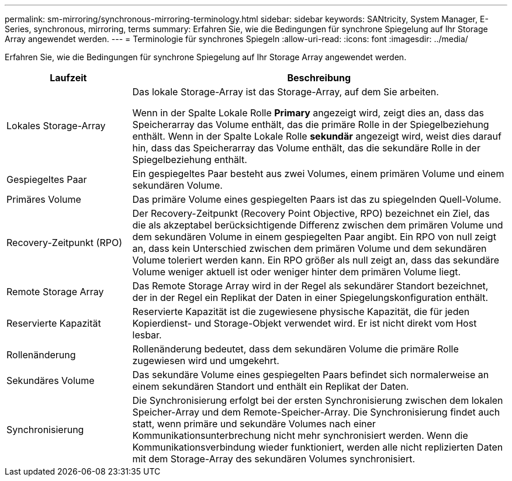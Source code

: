 ---
permalink: sm-mirroring/synchronous-mirroring-terminology.html 
sidebar: sidebar 
keywords: SANtricity, System Manager, E-Series, synchronous, mirroring, terms 
summary: Erfahren Sie, wie die Bedingungen für synchrone Spiegelung auf Ihr Storage Array angewendet werden. 
---
= Terminologie für synchrones Spiegeln
:allow-uri-read: 
:icons: font
:imagesdir: ../media/


[role="lead"]
Erfahren Sie, wie die Bedingungen für synchrone Spiegelung auf Ihr Storage Array angewendet werden.

[cols="25h,~"]
|===
| Laufzeit | Beschreibung 


 a| 
Lokales Storage-Array
 a| 
Das lokale Storage-Array ist das Storage-Array, auf dem Sie arbeiten.

Wenn in der Spalte Lokale Rolle *Primary* angezeigt wird, zeigt dies an, dass das Speicherarray das Volume enthält, das die primäre Rolle in der Spiegelbeziehung enthält. Wenn in der Spalte Lokale Rolle *sekundär* angezeigt wird, weist dies darauf hin, dass das Speicherarray das Volume enthält, das die sekundäre Rolle in der Spiegelbeziehung enthält.



 a| 
Gespiegeltes Paar
 a| 
Ein gespiegeltes Paar besteht aus zwei Volumes, einem primären Volume und einem sekundären Volume.



 a| 
Primäres Volume
 a| 
Das primäre Volume eines gespiegelten Paars ist das zu spiegelnden Quell-Volume.



 a| 
Recovery-Zeitpunkt (RPO)
 a| 
Der Recovery-Zeitpunkt (Recovery Point Objective, RPO) bezeichnet ein Ziel, das die als akzeptabel berücksichtigende Differenz zwischen dem primären Volume und dem sekundären Volume in einem gespiegelten Paar angibt. Ein RPO von null zeigt an, dass kein Unterschied zwischen dem primären Volume und dem sekundären Volume toleriert werden kann. Ein RPO größer als null zeigt an, dass das sekundäre Volume weniger aktuell ist oder weniger hinter dem primären Volume liegt.



 a| 
Remote Storage Array
 a| 
Das Remote Storage Array wird in der Regel als sekundärer Standort bezeichnet, der in der Regel ein Replikat der Daten in einer Spiegelungskonfiguration enthält.



 a| 
Reservierte Kapazität
 a| 
Reservierte Kapazität ist die zugewiesene physische Kapazität, die für jeden Kopierdienst- und Storage-Objekt verwendet wird. Er ist nicht direkt vom Host lesbar.



 a| 
Rollenänderung
 a| 
Rollenänderung bedeutet, dass dem sekundären Volume die primäre Rolle zugewiesen wird und umgekehrt.



 a| 
Sekundäres Volume
 a| 
Das sekundäre Volume eines gespiegelten Paars befindet sich normalerweise an einem sekundären Standort und enthält ein Replikat der Daten.



 a| 
Synchronisierung
 a| 
Die Synchronisierung erfolgt bei der ersten Synchronisierung zwischen dem lokalen Speicher-Array und dem Remote-Speicher-Array. Die Synchronisierung findet auch statt, wenn primäre und sekundäre Volumes nach einer Kommunikationsunterbrechung nicht mehr synchronisiert werden. Wenn die Kommunikationsverbindung wieder funktioniert, werden alle nicht replizierten Daten mit dem Storage-Array des sekundären Volumes synchronisiert.

|===
